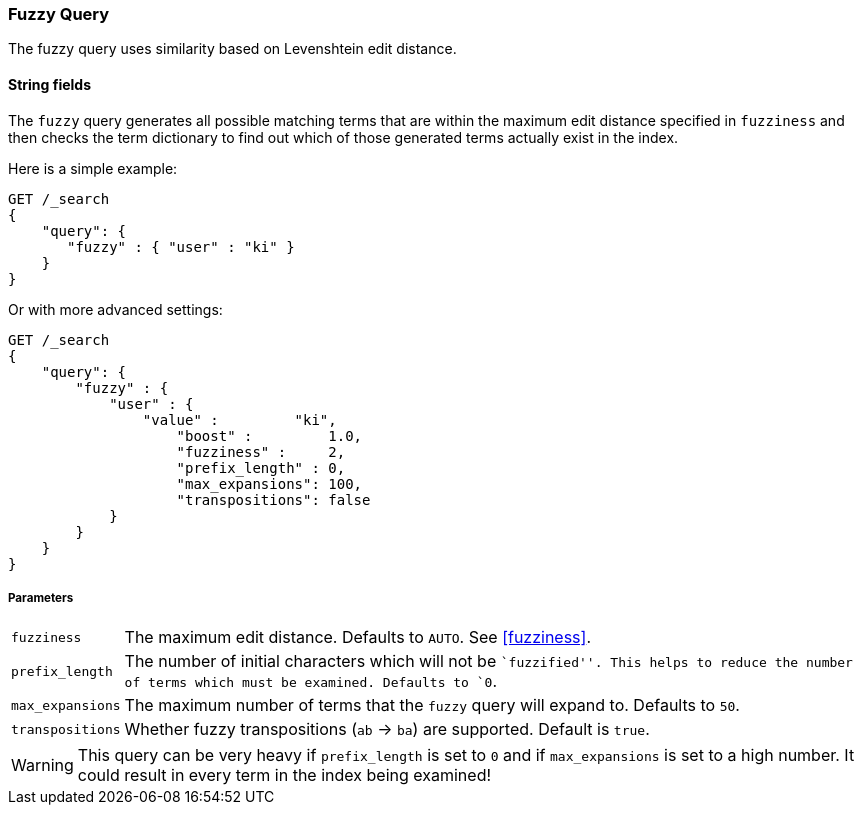 [[query-dsl-fuzzy-query]]
=== Fuzzy Query

The fuzzy query uses similarity based on Levenshtein edit distance.

==== String fields

The `fuzzy` query generates all possible matching terms that are within  the
maximum edit distance specified in `fuzziness` and then checks the term
dictionary to find out which of those generated terms actually exist in the
index.

Here is a simple example:

[source,js]
--------------------------------------------------
GET /_search
{
    "query": {
       "fuzzy" : { "user" : "ki" }
    }
}
--------------------------------------------------
// CONSOLE

Or with more advanced settings:

[source,js]
--------------------------------------------------
GET /_search
{
    "query": {
        "fuzzy" : {
            "user" : {
                "value" :         "ki",
                    "boost" :         1.0,
                    "fuzziness" :     2,
                    "prefix_length" : 0,
                    "max_expansions": 100,
                    "transpositions": false
            }
        }
    }
}
--------------------------------------------------
// CONSOLE

[float]
===== Parameters

[horizontal]
`fuzziness`::

    The maximum edit distance. Defaults to `AUTO`. See <<fuzziness>>.

`prefix_length`::

    The number of initial characters which will not be ``fuzzified''. This
    helps to reduce the number of terms which must be examined. Defaults
    to `0`.

`max_expansions`::

    The maximum number of terms that the `fuzzy` query will expand to.
    Defaults to `50`.

`transpositions`::

    Whether fuzzy transpositions (`ab` -> `ba`) are supported.
    Default is `true`.

WARNING: This query can be very heavy if `prefix_length` is set to `0` and if
`max_expansions` is set to a high number. It could result in every term in the
index being examined!


